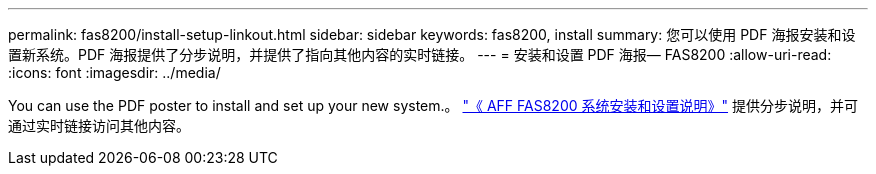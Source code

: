 ---
permalink: fas8200/install-setup-linkout.html 
sidebar: sidebar 
keywords: fas8200, install 
summary: 您可以使用 PDF 海报安装和设置新系统。PDF 海报提供了分步说明，并提供了指向其他内容的实时链接。 
---
= 安装和设置 PDF 海报— FAS8200
:allow-uri-read: 
:icons: font
:imagesdir: ../media/


[role="lead"]
You can use the PDF poster to install and set up your new system.。 link:../media/PDF/FAS8200_ISI_215-15015_A0.pdf["《 AFF FAS8200 系统安装和设置说明》"^] 提供分步说明，并可通过实时链接访问其他内容。
